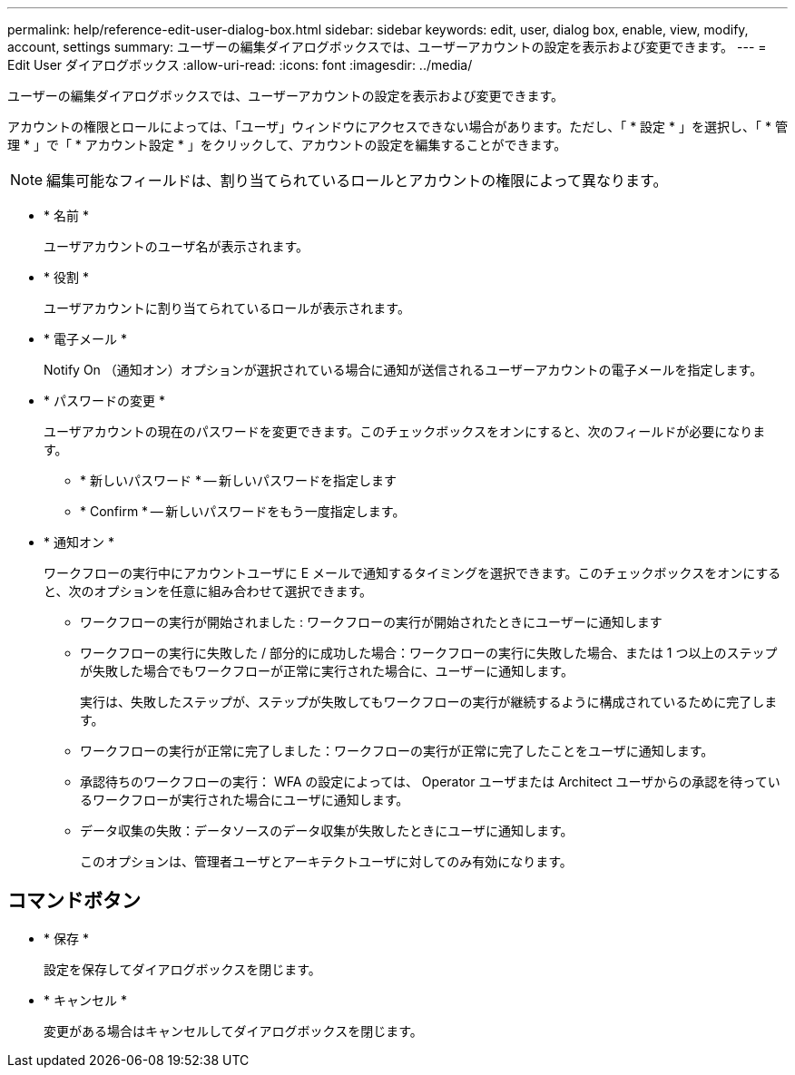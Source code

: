 ---
permalink: help/reference-edit-user-dialog-box.html 
sidebar: sidebar 
keywords: edit, user, dialog box, enable, view, modify, account, settings 
summary: ユーザーの編集ダイアログボックスでは、ユーザーアカウントの設定を表示および変更できます。 
---
= Edit User ダイアログボックス
:allow-uri-read: 
:icons: font
:imagesdir: ../media/


[role="lead"]
ユーザーの編集ダイアログボックスでは、ユーザーアカウントの設定を表示および変更できます。

アカウントの権限とロールによっては、「ユーザ」ウィンドウにアクセスできない場合があります。ただし、「 * 設定 * 」を選択し、「 * 管理 * 」で「 * アカウント設定 * 」をクリックして、アカウントの設定を編集することができます。


NOTE: 編集可能なフィールドは、割り当てられているロールとアカウントの権限によって異なります。

* * 名前 *
+
ユーザアカウントのユーザ名が表示されます。

* * 役割 *
+
ユーザアカウントに割り当てられているロールが表示されます。

* * 電子メール *
+
Notify On （通知オン）オプションが選択されている場合に通知が送信されるユーザーアカウントの電子メールを指定します。

* * パスワードの変更 *
+
ユーザアカウントの現在のパスワードを変更できます。このチェックボックスをオンにすると、次のフィールドが必要になります。

+
** * 新しいパスワード * -- 新しいパスワードを指定します
** * Confirm * -- 新しいパスワードをもう一度指定します。


* * 通知オン *
+
ワークフローの実行中にアカウントユーザに E メールで通知するタイミングを選択できます。このチェックボックスをオンにすると、次のオプションを任意に組み合わせて選択できます。

+
** ワークフローの実行が開始されました : ワークフローの実行が開始されたときにユーザーに通知します
** ワークフローの実行に失敗した / 部分的に成功した場合：ワークフローの実行に失敗した場合、または 1 つ以上のステップが失敗した場合でもワークフローが正常に実行された場合に、ユーザーに通知します。
+
実行は、失敗したステップが、ステップが失敗してもワークフローの実行が継続するように構成されているために完了します。

** ワークフローの実行が正常に完了しました：ワークフローの実行が正常に完了したことをユーザに通知します。
** 承認待ちのワークフローの実行： WFA の設定によっては、 Operator ユーザまたは Architect ユーザからの承認を待っているワークフローが実行された場合にユーザに通知します。
** データ収集の失敗：データソースのデータ収集が失敗したときにユーザに通知します。
+
このオプションは、管理者ユーザとアーキテクトユーザに対してのみ有効になります。







== コマンドボタン

* * 保存 *
+
設定を保存してダイアログボックスを閉じます。

* * キャンセル *
+
変更がある場合はキャンセルしてダイアログボックスを閉じます。


